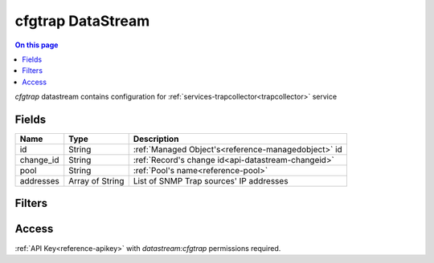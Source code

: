 .. _api-datastream-cfgtrap:

==================
cfgtrap DataStream
==================

.. contents:: On this page
    :local:
    :backlinks: none
    :depth: 1
    :class: singlecol

`cfgtrap` datastream contains configuration
for :ref:`services-trapcollector<trapcollector>` service

Fields
------

+-----------+-----------------+-----------------------------------------------------+
| Name      | Type            | Description                                         |
+===========+=================+=====================================================+
| id        | String          | :ref:`Managed Object's<reference-managedobject>` id |
+-----------+-----------------+-----------------------------------------------------+
| change_id | String          | :ref:`Record's change id<api-datastream-changeid>`  |
+-----------+-----------------+-----------------------------------------------------+
| pool      | String          | :ref:`Pool's name<reference-pool>`                  |
+-----------+-----------------+-----------------------------------------------------+
| addresses | Array of String | List of SNMP Trap sources' IP addresses             |
+-----------+-----------------+-----------------------------------------------------+


Filters
-------

.. function:: pool(name)

    Restrict stream to objects belonging to pool `name`

    :param name: Pool name

Access
------
:ref:`API Key<reference-apikey>` with `datastream:cfgtrap` permissions
required.
